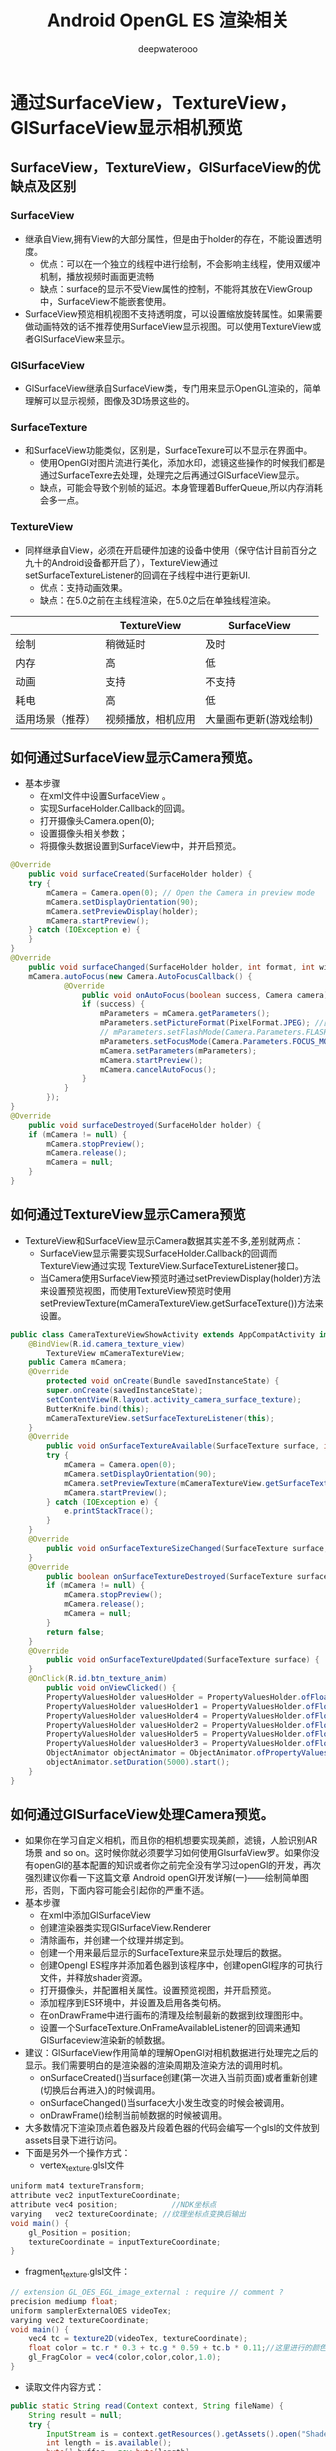 #+latex_class: cn-article
#+title: Android OpenGL ES 渲染相关
#+author: deepwaterooo

* 通过SurfaceView，TextureView，GlSurfaceView显示相机预览
** SurfaceView，TextureView，GlSurfaceView的优缺点及区别
*** SurfaceView
- 继承自View,拥有View的大部分属性，但是由于holder的存在，不能设置透明度。
  - 优点：可以在一个独立的线程中进行绘制，不会影响主线程，使用双缓冲机制，播放视频时画面更流畅
  - 缺点：surface的显示不受View属性的控制，不能将其放在ViewGroup中，SurfaceView不能嵌套使用。
- SurfaceView预览相机视图不支持透明度，可以设置缩放旋转属性。如果需要做动画特效的话不推荐使用SurfaceView显示视图。可以使用TextureView或者GlSurfaceView来显示。
*** GlSurfaceView
- GlSurfaceView继承自SurfaceView类，专门用来显示OpenGL渲染的，简单理解可以显示视频，图像及3D场景这些的。
*** SurfaceTexture
- 和SurfaceView功能类似，区别是，SurfaceTexure可以不显示在界面中。
  - 使用OpenGl对图片流进行美化，添加水印，滤镜这些操作的时候我们都是通过SurfaceTexre去处理，处理完之后再通过GlSurfaceView显示。
  - 缺点，可能会导致个别帧的延迟。本身管理着BufferQueue,所以内存消耗会多一点。
*** TextureView
- 同样继承自View，必须在开启硬件加速的设备中使用（保守估计目前百分之九十的Android设备都开启了），TextureView通过setSurfaceTextureListener的回调在子线程中进行更新UI.
  - 优点：支持动画效果。
  - 缺点：在5.0之前在主线程渲染，在5.0之后在单独线程渲染。
|------------------+--------------------+------------------------|
|                  | TextureView        | SurfaceView            |
|------------------+--------------------+------------------------|
| 绘制             | 稍微延时           | 及时                   |
| 内存             | 高                 | 低                     |
| 动画             | 支持               | 不支持                 |
| 耗电             | 高                 | 低                     |
| 适用场景（推荐） | 视频播放，相机应用 | 大量画布更新(游戏绘制) |
|------------------+--------------------+------------------------|
** 如何通过SurfaceView显示Camera预览。
- 基本步骤
  - 在xml文件中设置SurfaceView 。
  - 实现SurfaceHolder.Callback的回调。
  - 打开摄像头Camera.open(0);
  - 设置摄像头相关参数；
  - 将摄像头数据设置到SurfaceView中，并开启预览。
#+BEGIN_SRC java
@Override
    public void surfaceCreated(SurfaceHolder holder) {
    try {
        mCamera = Camera.open(0); // Open the Camera in preview mode
        mCamera.setDisplayOrientation(90);
        mCamera.setPreviewDisplay(holder);
        mCamera.startPreview();
    } catch (IOException e) {
    }
}
@Override
    public void surfaceChanged(SurfaceHolder holder, int format, int width, int height) {
    mCamera.autoFocus(new Camera.AutoFocusCallback() {
            @Override
                public void onAutoFocus(boolean success, Camera camera) {
                if (success) {
                    mParameters = mCamera.getParameters();
                    mParameters.setPictureFormat(PixelFormat.JPEG); //图片输出格式
                    // mParameters.setFlashMode(Camera.Parameters.FLASH_MODE_TORCH);//预览持续发光
                    mParameters.setFocusMode(Camera.Parameters.FOCUS_MODE_CONTINUOUS_PICTURE);//持续对焦模式
                    mCamera.setParameters(mParameters);
                    mCamera.startPreview();
                    mCamera.cancelAutoFocus();
                }
            }
        });
}
@Override
    public void surfaceDestroyed(SurfaceHolder holder) {
    if (mCamera != null) {
        mCamera.stopPreview();
        mCamera.release();
        mCamera = null;
    }
}
#+END_SRC 
** 如何通过TextureView显示Camera预览
- TextureView和SurfaceView显示Camera数据其实差不多,差别就两点：
  - SurfaceView显示需要实现SurfaceHolder.Callback的回调而TextureView通过实现 TextureView.SurfaceTextureListener接口。
  - 当Camera使用SurfaceView预览时通过setPreviewDisplay(holder)方法来设置预览视图，而使用TextureView预览时使用setPreviewTexture(mCameraTextureView.getSurfaceTexture())方法来设置。
#+BEGIN_SRC java
public class CameraTextureViewShowActivity extends AppCompatActivity implements TextureView.SurfaceTextureListener {
    @BindView(R.id.camera_texture_view)
        TextureView mCameraTextureView;
    public Camera mCamera;
    @Override
        protected void onCreate(Bundle savedInstanceState) {
        super.onCreate(savedInstanceState);
        setContentView(R.layout.activity_camera_surface_texture);
        ButterKnife.bind(this);
        mCameraTextureView.setSurfaceTextureListener(this);
    }
    @Override
        public void onSurfaceTextureAvailable(SurfaceTexture surface, int width, int height) {
        try {
            mCamera = Camera.open(0);
            mCamera.setDisplayOrientation(90);
            mCamera.setPreviewTexture(mCameraTextureView.getSurfaceTexture());
            mCamera.startPreview();
        } catch (IOException e) {
            e.printStackTrace();
        }
    }
    @Override
        public void onSurfaceTextureSizeChanged(SurfaceTexture surface, int width, int height) {
    }
    @Override
        public boolean onSurfaceTextureDestroyed(SurfaceTexture surface) {
        if (mCamera != null) {
            mCamera.stopPreview();
            mCamera.release();
            mCamera = null;
        }
        return false;
    }
    @Override
        public void onSurfaceTextureUpdated(SurfaceTexture surface) {
    }
    @OnClick(R.id.btn_texture_anim)
        public void onViewClicked() {
        PropertyValuesHolder valuesHolder = PropertyValuesHolder.ofFloat("translationX", 0.0f, 0.0f);
        PropertyValuesHolder valuesHolder1 = PropertyValuesHolder.ofFloat("scaleX", 1.0f, 0.3f,1.0f);
        PropertyValuesHolder valuesHolder4 = PropertyValuesHolder.ofFloat("scaleY", 1.0f, 0.3f,1.0f);
        PropertyValuesHolder valuesHolder2 = PropertyValuesHolder.ofFloat("rotationX", 0.0f, 2 * 360.0f, 0.0F);
        PropertyValuesHolder valuesHolder5 = PropertyValuesHolder.ofFloat("rotationY", 0.0f, 2 * 360.0f, 0.0F);
        PropertyValuesHolder valuesHolder3 = PropertyValuesHolder.ofFloat("alpha", 1.0f, 0.7f, 1.0F);
        ObjectAnimator objectAnimator = ObjectAnimator.ofPropertyValuesHolder(mCameraTextureView, valuesHolder, valuesHolder1, valuesHolder2, valuesHolder3,valuesHolder4,valuesHolder5);
        objectAnimator.setDuration(5000).start();
    }
}
#+END_SRC 
** 如何通过GlSurfaceView处理Camera预览。
- 如果你在学习自定义相机，而且你的相机想要实现美颜，滤镜，人脸识别AR场景 and so on。这时候你就必须要学习如何使用GlsurfaView罗。如果你没有openGl的基本配置的知识或者你之前完全没有学习过openGl的开发，再次强烈建议你看一下这篇文章 Android openGl开发详解(一)——绘制简单图形，否则，下面内容可能会引起你的严重不适。
- 基本步骤
  - 在xml中添加GlSurfaceView
  - 创建渲染器类实现GlSurfaceView.Renderer
  - 清除画布，并创建一个纹理并绑定到。
  - 创建一个用来最后显示的SurfaceTexture来显示处理后的数据。
  - 创建Opengl ES程序并添加着色器到该程序中，创建openGl程序的可执行文件，并释放shader资源。
  - 打开摄像头，并配置相关属性。设置预览视图，并开启预览。
  - 添加程序到ES环境中，并设置及启用各类句柄。
  - 在onDrawFrame中进行画布的清理及绘制最新的数据到纹理图形中。
  - 设置一个SurfaceTexture.OnFrameAvailableListener的回调来通知GlSurfaceview渲染新的帧数据。
- 建议：GlSurfaceView作用简单的理解OpenGl对相机数据进行处理完之后的显示。我们需要明白的是渲染器的渲染周期及渲染方法的调用时机。
  - onSurfaceCreated()当surface创建(第一次进入当前页面)或者重新创建(切换后台再进入)的时候调用。
  - onSurfaceChanged()当surface大小发生改变的时候会被调用。
  - onDrawFrame()绘制当前帧数据的时候被调用。
- 大多数情况下渲染顶点着色器及片段着色器的代码会编写一个glsl的文件放到assets目录下进行访问。
- 下面是另外一个操作方式：
  - vertex_texture.glsl文件
#+BEGIN_SRC java
uniform mat4 textureTransform;
attribute vec2 inputTextureCoordinate;
attribute vec4 position;            //NDK坐标点
varying   vec2 textureCoordinate; //纹理坐标点变换后输出
void main() {
    gl_Position = position;
    textureCoordinate = inputTextureCoordinate;
}
#+END_SRC 
  - fragment_texture.glsl文件：
  #+BEGIN_SRC java
// extension GL_OES_EGL_image_external : require // comment ?
precision mediump float;
uniform samplerExternalOES videoTex;
varying vec2 textureCoordinate;
void main() {
    vec4 tc = texture2D(videoTex, textureCoordinate);
    float color = tc.r * 0.3 + tc.g * 0.59 + tc.b * 0.11;//这里进行的颜色变换处理，传说中的黑白滤镜。
    gl_FragColor = vec4(color,color,color,1.0);
}
  #+END_SRC 
  - 读取文件内容方式：
  #+BEGIN_SRC java
public static String read(Context context, String fileName) {
    String result = null;
    try {
        InputStream is = context.getResources().getAssets().open("Shader/" + fileName);
        int length = is.available();
        byte[] buffer = new byte[length];
        is.read(buffer);
        result = new String(buffer, "utf-8");
    } catch (IOException e) {
        e.printStackTrace();
    }
    return result;
}
  #+END_SRC 
- 具体实现在上面代码creatProgram()下注释掉通常做法的那部分。
- GLSurfaceView上的实现：
#+BEGIN_SRC java
@Override
    public void onSurfaceCreated(GL10 gl, EGLConfig config) {
    GLES20.glClearColor(0.0f, 0.0f, 0.0f, 0.0f);
    mSurfaceTexture = new SurfaceTexture(createOESTextureObject());
    creatProgram();
    // mProgram = ShaderUtils.createProgram(CameraGlSurfaceShowActivity.this, "vertex_texture.glsl", "fragment_texture.glsl");
    camera = Camera.open(camera_status);
    try {
        camera.setPreviewTexture(mSurfaceTexture);
        camera.startPreview();
    } catch (IOException e) {
        e.printStackTrace();
    }
    activeProgram();

}
@Override
    public void onSurfaceChanged(GL10 gl, int width, int height) {
    GLES20.glViewport(0, 0, width, height);
    Matrix.scaleM(mMVPMatrix,0,1,-1,1);
    float ratio = (float) width / height;
    Matrix.orthoM(mProjectMatrix, 0, -1, 1, -ratio, ratio, 1, 7);// 3和7代表远近视点与眼睛的距离，非坐标点
    Matrix.setLookAtM(mCameraMatrix, 0, 0, 0, 3, 0f, 0f, 0f, 0f, 1.0f, 0.0f);// 3代表眼睛的坐标点
    Matrix.multiplyMM(mMVPMatrix, 0, mProjectMatrix, 0, mCameraMatrix, 0);
}
@Override
    public void onDrawFrame(GL10 gl) {
    if (mBoolean){
        activeProgram();
        mBoolean = false;
    }
    if (mSurfaceTexture != null) { // <<<<<=====
        GLES20.glClear(GLES20.GL_COLOR_BUFFER_BIT | GLES20.GL_DEPTH_BUFFER_BIT);
        mSurfaceTexture.updateTexImage();
        GLES20.glUniformMatrix4fv(mMVPMatrixHandle, 1, false, mMVPMatrix, 0);
        GLES20.glDrawArrays(GLES20.GL_TRIANGLE_STRIP, 0, mPosCoordinate.length / 2);
    }
}
#+END_SRC 
- 关于前后摄像头的切换的问题，我上面的做法是在点击切换摄像头操作的时候只针对摄像头进行了释放重启操作，直接在onDrawFrame方法中对渲染矩阵进行了修改，没有对SurfaceTexture进行数据清除（具体看上面代码）。然而也看了一些主流的第三方Demo，这里不列出名字了。他们的做法是摄像头和surfaceTexture一块释放。当然，两种方式都可以，我上面的那种方式暂时没找到什么问题，而且我通过实测比第二种方式看到相机数据的时间要快一点。
- 做相机项目，最好能将每个步骤都弄清楚，逻辑理清楚了会节省很大一部分时间
** 视频录制
- 请求相机功能
  - 如果您的应用程序的基本功能涉及到 拍照，请将其在Google Play上的可见性限制为具有相机的设备。 以声明您的应用程序依赖于摄像头，请在清单文件中放置<uses-feature>标记。
#+BEGIN_SRC xml
<manifest ... >
    <uses-feature android:name="android.hardware.camera"
                  android:required="true" />
</manifest>
#+END_SRC
- 使用相机应用录制视频
#+BEGIN_SRC java
const val REQUEST_VIDEO_CAPTURE = 1
private fun dispatchTakeVideoIntent() {
    Intent(MediaStore.ACTION_VIDEO_CAPTURE).also { takeVideoIntent ->
        takeVideoIntent.resolveActivity(packageManager)?.also {
            startActivityForResult(takeVideoIntent, REQUEST_VIDEO_CAPTURE)
        }
    }
}
#+END_SRC 
- 观看视频
#+BEGIN_SRC java
override fun onActivityResult(requestCode: Int, resultCode: Int, intent: Intent) {
    if (requestCode == REQUEST_VIDEO_CAPTURE && resultCode == RESULT_OK) {
        val videoUri: Uri = intent.data
        mVideoView.setVideoURI(videoUri)
    }
#+END_SRC 

* 渲染步骤
- 初始化 EGL 环境大概分了 6 个步骤，在代码中都标记出来了。我们一个个来看。
  - 获得 EGLDisplay 对象，官网解释说是一个 display connection。可能其内部封装了连接设备显示器，获取显示器信息的方法。
  - 初始化 1 中获得的 display connection。这一步传入了 version 数组，作用是用来存放调用 eglInitialize 方法后获取的 EGL 的主版本和次版本。因为在 c 语言中一般是通过入参来传递返回值的，所以这里也是类似。
  - 获得显示器支持的图像缓冲配置，这里主要指定了各个颜色的深度和 alpha 通道的深度。然后调用 eglChooseConfig 方法后会返回多个支持我们指定配置的配置。这些配置会按匹配程度排序，数组第一个是最接近我们需要的配置。
  - 拿到配置后就可以创建 EGLContext，它为后续 OpenGL ES 渲染提供了上下文。
  - 创建 EGLSurface，已经有了 SurfaceView 了，这里为什么又来了一个 EGLSurface？其实 EGL 并不认识 SurfaceView，他只认识 EGLSurface，所以就用 EGLSurface 对 SurfaceView 中的 Surface 做了一层代理，实际上绘制还是绘制在 SurfaceView 中的 BufferQueue 中然后给屏幕进行显示的。
  - 最后一步即将 EGL 绑定到当前的 EGLSurface 上来，并指定了 OpenGL ES 的渲染上下文。
- 经过以上这 6 步，我们已经具备使用 OpenGL ES 进行渲染的能力了，下面来看下该怎么做。

- 首先在 SurfaceHolder 的 surfaceCreated 方法中调用上面的 initEGL，然后指定 OpenGL ES 的清屏颜色。
#+BEGIN_SRC java
@Override
    public void surfaceCreated(SurfaceHolder holder) {
        initEGL(holder);
        GLES32.glClearColor(1.0F, 0F, 0F, 1F);
    }
#+END_SRC 
- 接着在 surfaceChanged 回调中设置 OpenGL ES 中的视窗大小，并进行清屏操作。但仅仅这两步是无法将清屏颜色渲染到屏幕上的，因为此时只是将颜色渲染在了 EGLSurface 中的缓存中，另外还需要调用 EGL14.eglSwapBuffers 将缓存中的数据给到显示设备，这样才能渲染成功。
#+BEGIN_SRC java
@Override
public void surfaceChanged(SurfaceHolder holder, int format, int width, int height) {
    GLES32.glViewport(0, 0, width, height);
    GLES32.glClear(GLES32.GL_COLOR_BUFFER_BIT);
    EGL14.eglSwapBuffers(mEGLDisplay, mEGLSurface);
#+END_SRC 

** OpenGL fundamentals
- GLSurfaceView是一个视图，继承至SurfaceView，它内嵌的surface专门负责OpenGL渲染。
*** GLSurfaceView提供了下列特性：
- 1> 管理一个surface，这个surface就是一块特殊的内存，能直接排版到android的视图view上。
- 2> 管理一个EGL display，它能让opengl把内容渲染到上述的surface上。
- 3> 用户自定义渲染器(render)。
- 4> 让渲染器在独立的线程里运作，和UI线程分离。
- 5> 支持按需渲染(on-demand)和连续渲染(continuous)。
- 6> 一些可选工具，如调试。
*** 使用GLSurfaceView
- 通常会继承GLSurfaceView，并重载一些和用户输入事件有关的方法。如果你不需要重载事件方法，GLSurfaceView也可以直接使用，你可以使用set方法来为该类提供自定义的行为。例如，GLSurfaceView的渲染被委托给渲染器在独立的渲染线程里进行，这一点和普通视图不一样，setRenderer(Renderer)设置渲染器。
*** 初始化GLSurfaceView
- 初始化过程其实仅需要你使用setRenderer(Renderer)设置一个渲染器(render)。当然，你也可以修改GLSurfaceView一些默认配置。
  - * setDebugFlags(int)
  - * setEGLConfigChooser(boolean)
  - * setEGLConfigChooser(EGLConfigChooser)
  - * setEGLConfigChooser(int, int, int, int, int, int)
  - * setGLWrapper(GLWrapper) 
*** 定制android.view.Surface
- GLSurfaceView默认会创建像素格式为PixelFormat.RGB_565的surface。如果需要透明效果，调用getHolder().setFormat(PixelFormat.TRANSLUCENT)。透明(TRANSLUCENT)的surface的像素格式都是32位，每个色彩单元都是8位深度，像素格式是设备相关的，这意味着它可能是ARGB、RGBA或其它。
*** 选择EGL配置
- Android设备往往支持多种EGL配置，可以使用不同数目的通道(channel)，也可以指定每个通道具有不同数目的位(bits)深度。因此，在渲染器工作之前就应该指定EGL的配置。GLSurfaceView默认EGL配置的像素格式为RGB_656，16位的深度缓存(depth buffer)，默认不开启遮罩缓存(stencil buffer)。
- 如果你要选择不同的EGL配置，请使用setEGLConfigChooser方法中的一种。
*** 调试行为
- 你可以调用调试方法setDebugFlags(int)或setGLWrapper(GLSurfaceView.GLWrapper)来自定义GLSurfaceView一些行为。在setRenderer方法之前或之后都可以调用调试方法，不过最好是在之前调用，这样它们能立即生效。
*** 设置渲染器
- 总之，你必须调用setRenderer(GLSurfaceView.Renderer)来注册一个GLSurfaceView.Renderer渲染器。渲染器负责真正的GL渲染工作。
*** 渲染模式
- 渲染器设定之后，你可以使用setRenderMode(int)指定渲染模式是按需(on demand)还是连续(continuous)。默认是连续渲染。
*** Activity生命周期
- Activity窗口暂停(pause)或恢复(resume)时，GLSurfaceView都会收到通知，此时它的onPause方法和onResume方法应该被调用。这样做是为了让GLSurfaceView暂停或恢复它的渲染线程，以便它及时释放或重建OpenGL的资源。

** 事件处理 
- 系统默认mode==RENDERMODE_CONTINUOUSLY，这样系统会自动重绘；mode==RENDERMODE_WHEN_DIRTY时，只有surfaceCreate的时候会绘制一次，然后就需要通过requestRender()方法主动请求重绘。同时也提到，如果你的界面不需要频繁的刷新最好是设置成RENDERMODE_WHEN_DIRTY，这样可以降低CPU和GPU的活动，可以省电。
- 为了处理事件，一般都是继承GLSurfaceView类并重载它的事件方法。但是由于GLSurfaceView是多线程操作，所以需要一些特殊的处理。由于渲染器在独立的渲染线程里，你应该使用Java的跨线程机制跟渲染器通讯。queueEvent(Runnable)方法就是一种相对简单的操作。
- *这里关于多线程处理的部分，是之前自己不曾注意到过的，需要理解原理和加强*
-  (注：如果在UI线程里调用渲染器的方法，很容易收到“call to OpenGL ES API with no current context”的警告，典型的误区就是在键盘或鼠标事件方法里直接调用opengl es的API，因为UI事件和渲染绘制在不同的线程里。更甚者，这种情况下调用glDeleteBuffers这种释放资源的方法，可能引起程序的崩溃，因为UI线程想释放它，渲染线程却要使用它。)
#+BEGIN_SRC java
class MyGLSurfaceView extends GLSurfaceView { 
     private MyRenderer mMyRenderer; 
         public void start() { 
             mMyRenderer = ...; 
             setRenderer(mMyRenderer); 
         } 
         public boolean onKeyDown( int keyCode, KeyEvent event) { 
             if (keyCode == KeyEvent.KEYCODE_DPAD_CENTER) { 
                 queueEvent( new Runnable() { 
                     // 这个方法会在渲染线程里被调用 
                          public void run() { 
                              mMyRenderer.handleDpadCenter(); 
                          }}); 
                      return true ; 
                  } 
                  return super .onKeyDown(keyCode, event); 
             } 
       } 
}
#+END_SRC 
- 调用queueEvent就是给队列中添加runnable
#+BEGIN_SRC java
public void queueEvent(Runnable r) {
     synchronized (sGLThreadManager) {
         mEventQueue.add(r);
         sGLThreadManager.notifyAll();
     }
}
#+END_SRC 
- 在guardenRun()中有如下代码：
#+BEGIN_SRC java
 if (! mEventQueue.isEmpty()) {
     event = mEventQueue.remove( 0 );
     break ;
 }
 if (event != null ) {
     event.run();
     event = null ;
     continue ;
 }
#+END_SRC 
- 因为每次都会remove掉添加的runnable，所以上面那个demo就是非常好的解释，每次按键就是添加runnable。当然，这也是要求绘制是一直在循环重绘的状态才能看到效果。
- (注：如果在UI线程里调用渲染器的方法，很容易收到“call to OpenGL ES API with no current context”的警告，典型的误区就是在键盘或鼠标事件方法里直接调用opengl es的API，因为UI事件和渲染绘制在不同的线程里。更甚者，这种情况下调用glDeleteBuffers这种释放资源的方法，可能引起程序的崩溃，因为UI线程想释放它，渲染线程却要使用它。)
- 再举一下简单实用的小例子，关于queueEvent()的使用的
#+BEGIN_SRC java
public class ClearActivity extends Activity {
    private GLSurfaceView mGLView;
    @Override
    protected void onCreate(Bundle savedInstanceState) {
        super.onCreate(savedInstanceState);
        // mGLView = new GLSurfaceView(this);
        mGLView = new ClearGLSurfaceView(this);
        mGLView.setRenderer(new ClearRenderer());
        setContentView(mGLView);
    }
     @Override
    protected void onPause() {
        super.onPause();
        mGLView.onPause();
    }
     @Override
     protected void onResume() {
        super.onResume();
        mGLView.onResume();
    }
}
class ClearGLSurfaceView extends GLSurfaceView {
    public ClearGLSurfaceView(Context context) {
        super(context);
        mRenderer = new ClearRenderer();
        setRenderer(mRenderer);
    }
    public boolean onTouchEvent(final MotionEvent event) {
        queueEvent(new Runnable(){
            public void run() {
                mRenderer.setColor(event.getX() / getWidth(),
                        event.getY() / getHeight(), 1.0f);
            }});
            return true;
        }
        ClearRenderer mRenderer;
}
class ClearRenderer implements GLSurfaceView.Renderer {
    private float mRed;
    private float mGreen;
    private float mBlue;
    public void onSurfaceCreated(GL10 gl, EGLConfig config) {
        // Do nothing special.
    }
    public void onSurfaceChanged(GL10 gl, int w, int h) {
        gl.glViewport(0, 0, w, h);
    }
    public void onDrawFrame(GL10 gl) {
        gl.glClearColor(mRed, mGreen, mBlue, 1.0f);
        gl.glClear(GL10.GL_COLOR_BUFFER_BIT | GL10.GL_DEPTH_BUFFER_BIT);
    }
    public void setColor(float r, float g, float b) {
        mRed = r;
        mGreen = g;
        mBlue = b;
    }
}
#+END_SRC 
- 这个应用每帧都在清楚屏幕。当你点击屏幕时，它清除颜色基于你触屏时间的X、Y坐标。注意在 ClearGLSurfaceView.onTouchEvent()中使用queueEvent()。queueEvent()方法被安全地用于在UI线程和渲染线程之间进行交流。如果你愿意，你还可以使用一些其他的java线程间交流技术，例如Renderer 类本身的同步方法。然而，queueing 事件经常是一种用于处理线程间信息交流的更简单方式。

